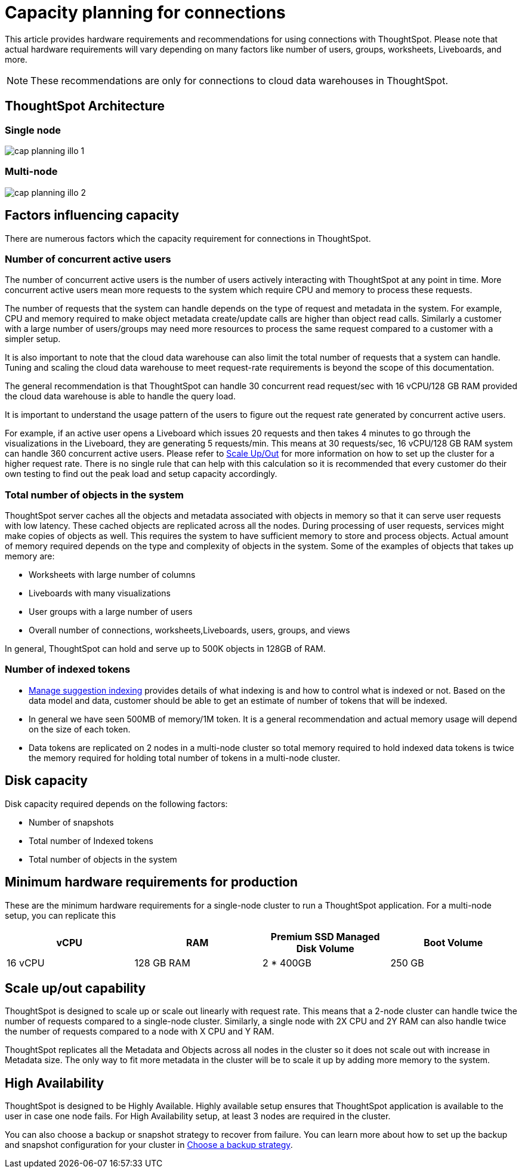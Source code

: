 = Capacity planning for connections
:last_updated: 08/10/2021
:linkattrs:
:page-partial:
:page-aliases:
:experimental:
:description: Using Connections, you can perform live queries on external databases.

This article provides hardware requirements and recommendations for using connections with ThoughtSpot. Please note that actual hardware requirements will vary depending on many factors like number of users, groups, worksheets, Liveboards, and more.

NOTE: These recommendations are only for connections to cloud data warehouses in ThoughtSpot.

== ThoughtSpot Architecture

=== Single node
image::cap_planning_illo_1.png[]

=== Multi-node
image::cap_planning_illo_2.png[]

== Factors influencing capacity

There are numerous factors which the capacity requirement for connections in ThoughtSpot.

=== Number of concurrent active users

The number of concurrent active users is the number of users actively interacting with ThoughtSpot at any point in time. More concurrent active users mean more requests to the system which require CPU and memory to process these requests.

The number of requests that the system can handle depends on the type of request and metadata in the system. For example, CPU and memory required to make object metadata create/update calls are higher than object read calls. Similarly a customer with a large number of users/groups may need more resources to process the same request compared to a customer with a simpler setup.

It is also important to note that the cloud data warehouse can also limit the total number of requests that a system can handle. Tuning and scaling the cloud data warehouse to meet request-rate requirements is beyond the scope of this documentation.

The general recommendation is that ThoughtSpot can handle 30 concurrent read request/sec with 16 vCPU/128 GB RAM provided the cloud data warehouse is able to handle the query load.

It is important to understand the usage pattern of the users to figure out the request rate generated by concurrent active users.

For example, if an active user opens a Liveboard which issues 20 requests and then takes 4 minutes to go through the visualizations in the Liveboard, they are generating 5 requests/min. This means at 30 requests/sec, 16 vCPU/128 GB RAM system can handle 360 concurrent active users. Please refer to xref:scale-up-out[Scale Up/Out]  for more information on how to set up the cluster for a higher request rate.  There is no single rule that can help with this calculation so it is recommended that every customer do their own testing to find out the peak load and setup capacity accordingly.

=== Total number of objects in the system

ThoughtSpot server caches all the objects and metadata associated with objects in memory so that it can serve user requests with low latency. These cached objects are replicated across all the nodes. During processing of user requests, services might make copies of objects as well. This requires the system to have sufficient memory to store and process objects. Actual amount of memory required depends on the type and complexity of objects in the system. Some of the examples of objects that takes up memory are:

- Worksheets with large number of columns
- Liveboards with many visualizations
- User groups with a large number of users
- Overall number of connections, worksheets,Liveboards, users, groups, and views

In general, ThoughtSpot can hold and serve up to 500K objects in 128GB of RAM.

=== Number of indexed tokens

- xref:data-modeling-index.adoc[Manage suggestion indexing] provides details of what indexing is and how to control what is indexed or not. Based on the data model and data, customer should be able to get an estimate of number of tokens that will be indexed.
- In general we have seen 500MB of memory/1M token. It is a general recommendation and actual memory usage will depend on the size of each token.
- Data tokens are replicated on 2 nodes in a multi-node cluster so total memory required to hold indexed data tokens is twice the memory required for holding total number of tokens in a multi-node cluster.

== Disk capacity

Disk capacity required depends on the following factors:

- Number of snapshots
- Total number of Indexed tokens
- Total number of objects in the system

== Minimum hardware requirements for production

These are the minimum hardware requirements for a single-node cluster to run a ThoughtSpot application. For a multi-node setup, you can replicate this

|===
|vCPU |RAM |Premium SSD Managed Disk Volume |Boot Volume

|16 vCPU
|128 GB RAM
|2 * 400GB
|250 GB
|===

[#scale-up-out]
== Scale up/out capability

ThoughtSpot is designed to scale up or scale out linearly with request rate. This means that a 2-node cluster can handle twice the number of requests compared to a single-node cluster. Similarly, a single node with 2X CPU and 2Y RAM can also handle twice the number of requests compared to a node with X CPU and Y RAM.

ThoughtSpot replicates all the Metadata and Objects across all nodes in the cluster so it does not scale out with increase in Metadata size. The only way to fit more metadata in the cluster will be to scale it up by adding more memory to the system.

== High Availability

ThoughtSpot is designed to be Highly Available. Highly available setup ensures that ThoughtSpot application is available to the user in case one node fails. For High Availability setup, at least 3 nodes are required in the cluster.

You can also choose a backup or snapshot strategy to recover from failure. You can learn more about how to set up the backup and snapshot configuration for your cluster in xref:backup-strategy.adoc[Choose a backup strategy].
